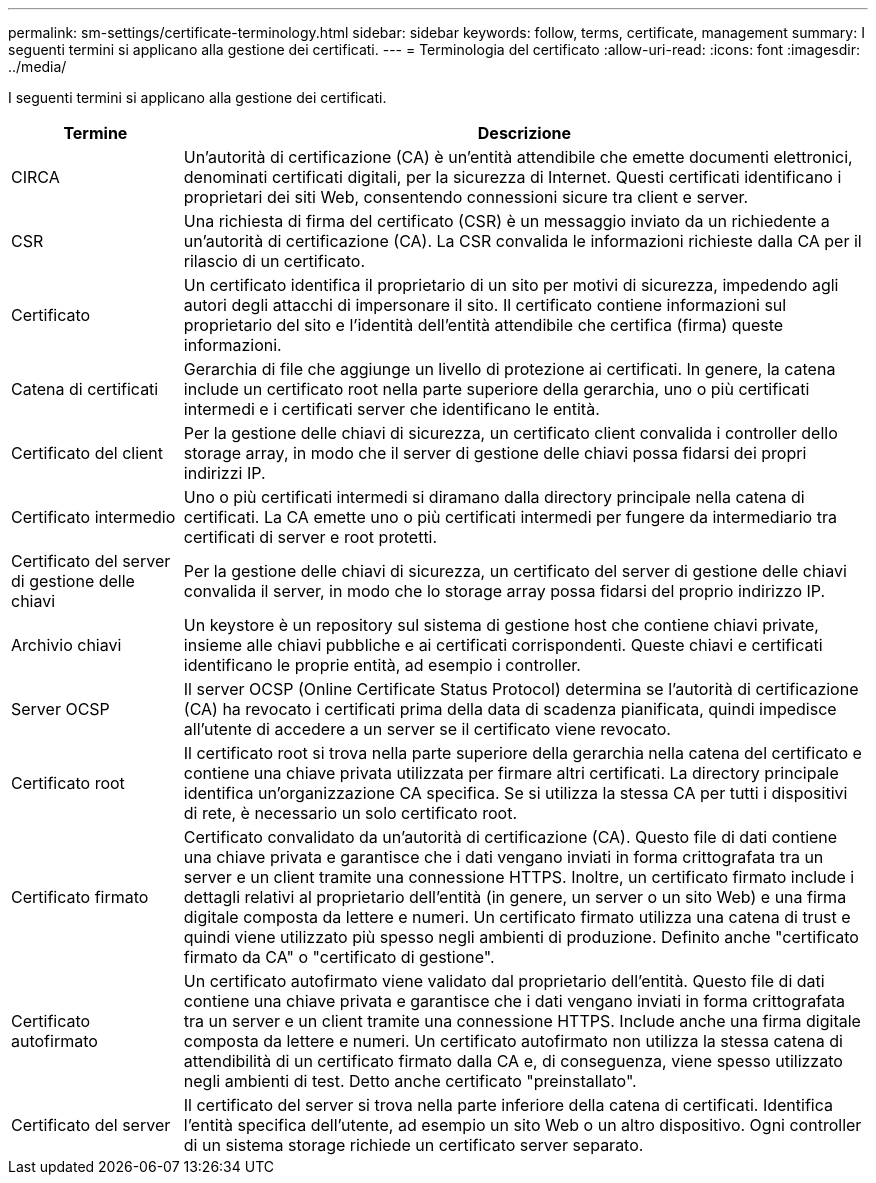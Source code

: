 ---
permalink: sm-settings/certificate-terminology.html 
sidebar: sidebar 
keywords: follow, terms, certificate, management 
summary: I seguenti termini si applicano alla gestione dei certificati. 
---
= Terminologia del certificato
:allow-uri-read: 
:icons: font
:imagesdir: ../media/


[role="lead"]
I seguenti termini si applicano alla gestione dei certificati.

[cols="1a,4a"]
|===
| Termine | Descrizione 


 a| 
CIRCA
 a| 
Un'autorità di certificazione (CA) è un'entità attendibile che emette documenti elettronici, denominati certificati digitali, per la sicurezza di Internet. Questi certificati identificano i proprietari dei siti Web, consentendo connessioni sicure tra client e server.



 a| 
CSR
 a| 
Una richiesta di firma del certificato (CSR) è un messaggio inviato da un richiedente a un'autorità di certificazione (CA). La CSR convalida le informazioni richieste dalla CA per il rilascio di un certificato.



 a| 
Certificato
 a| 
Un certificato identifica il proprietario di un sito per motivi di sicurezza, impedendo agli autori degli attacchi di impersonare il sito. Il certificato contiene informazioni sul proprietario del sito e l'identità dell'entità attendibile che certifica (firma) queste informazioni.



 a| 
Catena di certificati
 a| 
Gerarchia di file che aggiunge un livello di protezione ai certificati. In genere, la catena include un certificato root nella parte superiore della gerarchia, uno o più certificati intermedi e i certificati server che identificano le entità.



 a| 
Certificato del client
 a| 
Per la gestione delle chiavi di sicurezza, un certificato client convalida i controller dello storage array, in modo che il server di gestione delle chiavi possa fidarsi dei propri indirizzi IP.



 a| 
Certificato intermedio
 a| 
Uno o più certificati intermedi si diramano dalla directory principale nella catena di certificati. La CA emette uno o più certificati intermedi per fungere da intermediario tra certificati di server e root protetti.



 a| 
Certificato del server di gestione delle chiavi
 a| 
Per la gestione delle chiavi di sicurezza, un certificato del server di gestione delle chiavi convalida il server, in modo che lo storage array possa fidarsi del proprio indirizzo IP.



 a| 
Archivio chiavi
 a| 
Un keystore è un repository sul sistema di gestione host che contiene chiavi private, insieme alle chiavi pubbliche e ai certificati corrispondenti. Queste chiavi e certificati identificano le proprie entità, ad esempio i controller.



 a| 
Server OCSP
 a| 
Il server OCSP (Online Certificate Status Protocol) determina se l'autorità di certificazione (CA) ha revocato i certificati prima della data di scadenza pianificata, quindi impedisce all'utente di accedere a un server se il certificato viene revocato.



 a| 
Certificato root
 a| 
Il certificato root si trova nella parte superiore della gerarchia nella catena del certificato e contiene una chiave privata utilizzata per firmare altri certificati. La directory principale identifica un'organizzazione CA specifica. Se si utilizza la stessa CA per tutti i dispositivi di rete, è necessario un solo certificato root.



 a| 
Certificato firmato
 a| 
Certificato convalidato da un'autorità di certificazione (CA). Questo file di dati contiene una chiave privata e garantisce che i dati vengano inviati in forma crittografata tra un server e un client tramite una connessione HTTPS. Inoltre, un certificato firmato include i dettagli relativi al proprietario dell'entità (in genere, un server o un sito Web) e una firma digitale composta da lettere e numeri. Un certificato firmato utilizza una catena di trust e quindi viene utilizzato più spesso negli ambienti di produzione. Definito anche "certificato firmato da CA" o "certificato di gestione".



 a| 
Certificato autofirmato
 a| 
Un certificato autofirmato viene validato dal proprietario dell'entità. Questo file di dati contiene una chiave privata e garantisce che i dati vengano inviati in forma crittografata tra un server e un client tramite una connessione HTTPS. Include anche una firma digitale composta da lettere e numeri. Un certificato autofirmato non utilizza la stessa catena di attendibilità di un certificato firmato dalla CA e, di conseguenza, viene spesso utilizzato negli ambienti di test. Detto anche certificato "preinstallato".



 a| 
Certificato del server
 a| 
Il certificato del server si trova nella parte inferiore della catena di certificati. Identifica l'entità specifica dell'utente, ad esempio un sito Web o un altro dispositivo. Ogni controller di un sistema storage richiede un certificato server separato.

|===